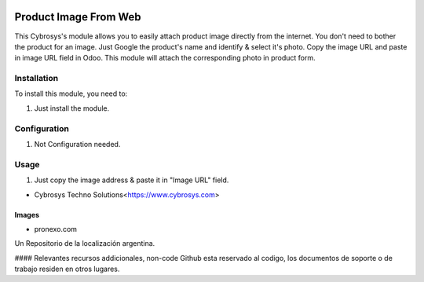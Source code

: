 .. |company| replace:: pronexo.com
.. |company_logo| image:: http://fotos.subefotos.com/7107261ae57571ec94f0f2d7363aa358o.png
   :alt: pronexo.com
   :target: https://www.pronexo.com

.. image:: https://img.shields.io/badge/license-AGPL--3-blue.png
   :target: https://www.gnu.org/licenses/agpl
   :alt: License: AGPL-3

======================
Product Image From Web
======================

This Cybrosys's module allows you to easily attach product image directly from the internet.
You don't need to bother the product for an image.
Just Google the product's name and identify & select it's photo. Copy the image URL and paste in image URL field in Odoo.
This module will attach the corresponding photo in product form.

Installation
============

To install this module, you need to:

#. Just install the module.

Configuration
=============

#. Not Configuration needed.

Usage
=====

#. Just copy the image address & paste it in "Image URL" field.


* Cybrosys Techno Solutions<https://www.cybrosys.com>

Images
------

* |company|

|company_logo|


Un Repositorio de la localización argentina.

#### Relevantes recursos addicionales, non-code
Github esta reservado al codigo, los documentos de soporte o de trabajo residen en otros lugares.
